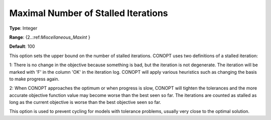 .. _CONOPT_Stop_Criteria_-_Max_Number_Stalled_Iter:

Maximal Number of Stalled Iterations
====================================



**Type**:	Integer	

**Range**:	{2..:ref:`Miscellaneous_Maxint` }	

**Default**:	100	



This option sets the upper bound on the number of stalled iterations. CONOPT uses two definitions of a stalled iteration:



1: There is no change in the objective because something is bad, but the iteration is not degenerate. The iteration will be marked with 'F' in the column 'OK' in the iteration log. CONOPT will apply various heuristics such as changing the basis to make progress again.



2: When CONOPT approaches the optimum or when progress is slow, CONOPT will tighten the tolerances and the more accurate objective function value may become worse than the best seen so far. The iterations are counted as stalled as long as the current objective is worse than the best objective seen so far.



This option is used to prevent cycling for models with tolerance problems, usually very close to the optimal solution.



